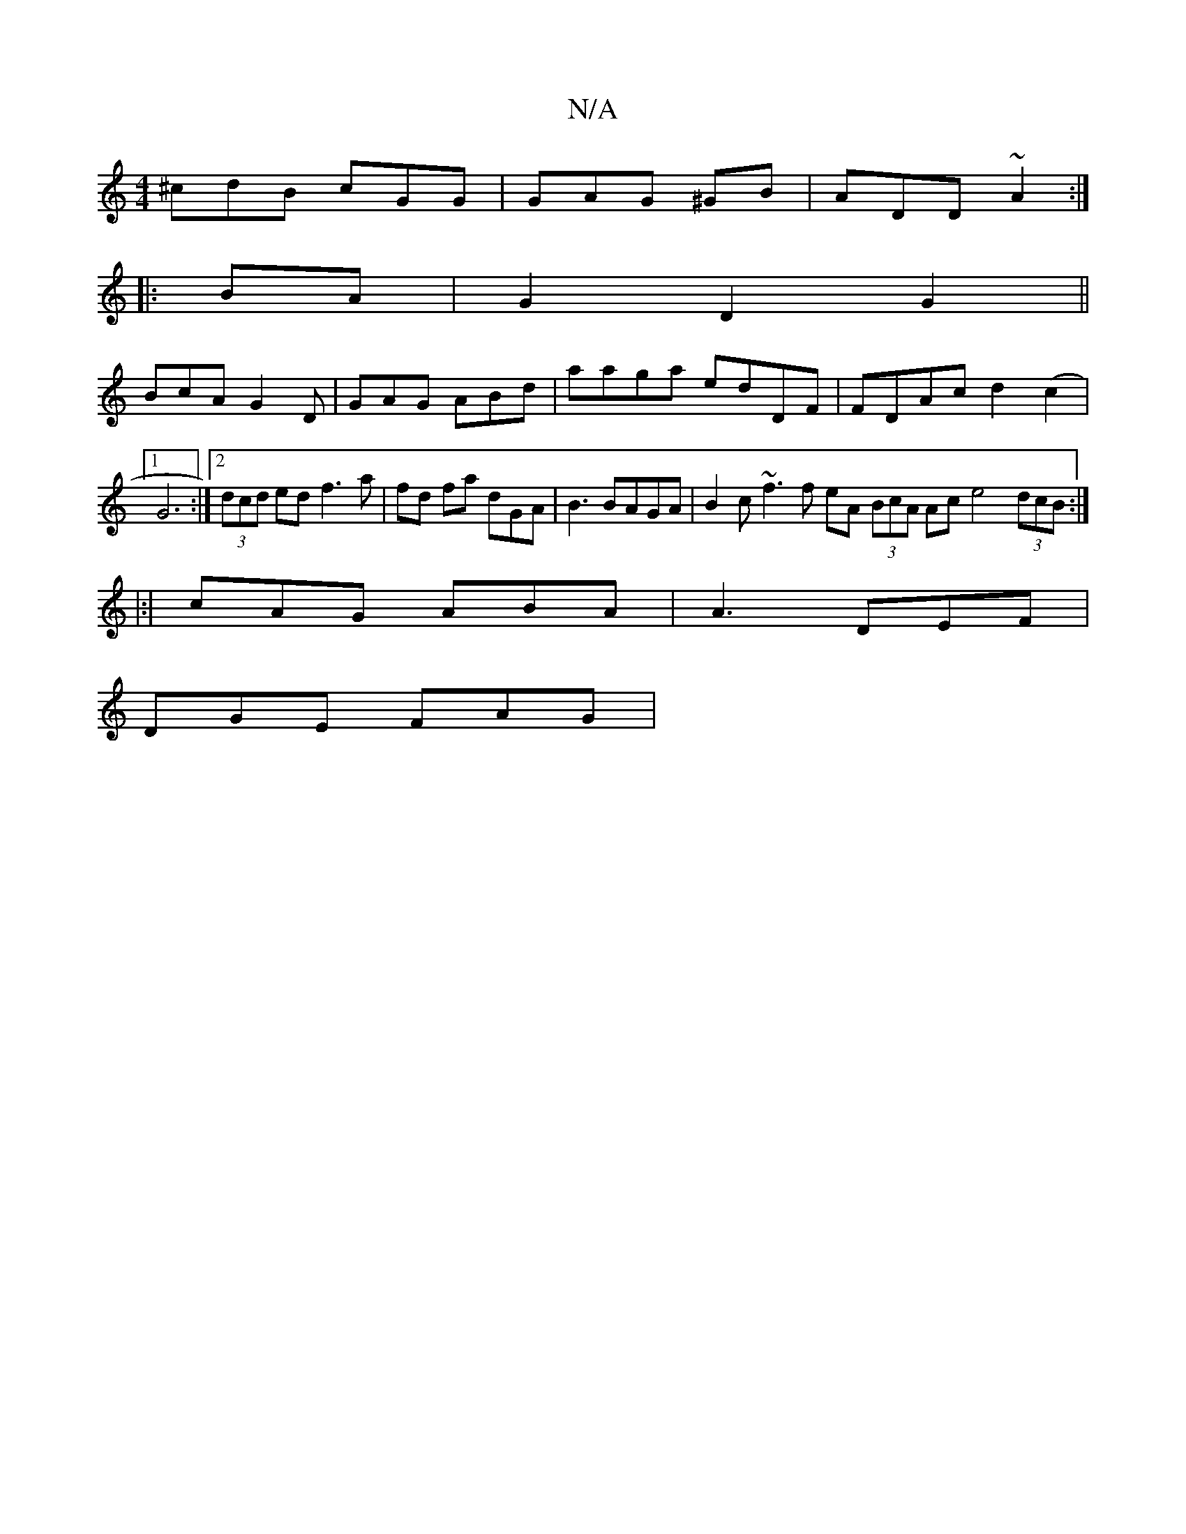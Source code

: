 X:1
T:N/A
M:4/4
R:N/A
K:Cmajor
 ^cdB cGG | GAG ^GB|ADD ~A2 :|
|:BA|G2 D2 G2 ||
BcA G2D | GAG ABd | aaga edDF|FDAc d2(c2 |1 G6:|2 (3dcd ed f3 a | fd fa dGA|B3 BAGA | B2 c ~f3f eA (3BcA Ac e4 (3dcB:|
|:|
cAG ABA | A3 DEF |
DGE FAG | 